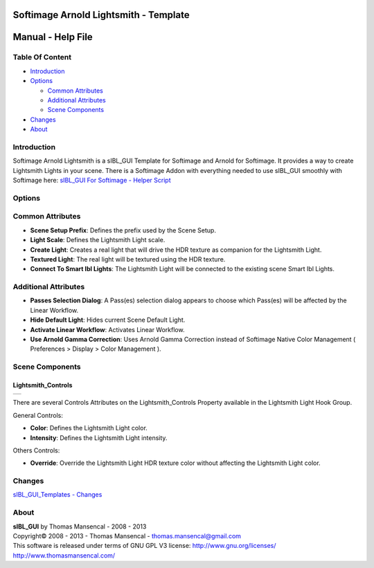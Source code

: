 Softimage Arnold Lightsmith - Template
======================================

Manual - Help File
==================

Table Of Content
----------------

-  `Introduction`_
-  `Options`_

   -  `Common Attributes`_
   -  `Additional Attributes`_
   -  `Scene Components`_

-  `Changes`_
-  `About`_

Introduction
------------

Softimage Arnold Lightsmith is a sIBL_GUI Template for Softimage and Arnold for Softimage. It provides a way to create Lightsmith Lights in your scene.
There is a Softimage Addon with everything needed to use sIBL_GUI smoothly with Softimage here: `sIBL_GUI For Softimage - Helper Script <http://www.hdrlabs.com/cgi-bin/forum/YaBB.pl?num=1221392511>`_

Options
-------

Common Attributes
-----------------

-  **Scene Setup Prefix**: Defines the prefix used by the Scene Setup.
-  **Light Scale**: Defines the Lightsmith Light scale.
-  **Create Light**: Creates a real light that will drive the HDR texture as companion for the Lightsmith Light.
-  **Textured Light**: The real light will be textured using the HDR texture.
-  **Connect To Smart Ibl Lights**: The Lightsmith Light will be connected to the existing scene Smart Ibl Lights.

Additional Attributes
---------------------

-  **Passes Selection Dialog**: A Pass(es) selection dialog appears to choose which Pass(es) will be affected by the Linear Workflow.
-  **Hide Default Light**: Hides current Scene Default Light.
-  **Activate Linear Workflow**: Activates Linear Workflow.
-  **Use Arnold Gamma Correction**: Uses Arnold Gamma Correction instead of Softimage Native Color Management ( Preferences > Display > Color Management ).

Scene Components
----------------

Lightsmith_Controls
^^^^^^^^^^^^^^^^^^^
+------------------------------------------------------------+
| ..  image:: resources/pictures/Lightsmith_Controls.jpg     |
+------------------------------------------------------------+

There are several Controls Attributes on the Lightsmith_Controls Property available in the Lightsmith Light Hook Group.

General Controls:

-  **Color**: Defines the Lightsmith Light color.
-  **Intensity**: Defines the Lightsmith Light intensity.

Others Controls:

-  **Override**: Override the Lightsmith Light HDR texture color without affecting the Lightsmith Light color.

Changes
----------

`sIBL_GUI_Templates - Changes <http://kelsolaar.hdrlabs.com/sIBL_GUI/Repository/Templates/Changes/Changes.html>`_

About
-----

| **sIBL_GUI** by Thomas Mansencal - 2008 - 2013
| Copyright© 2008 - 2013 - Thomas Mansencal - `thomas.mansencal@gmail.com <mailto:thomas.mansencal@gmail.com>`_
| This software is released under terms of GNU GPL V3 license: http://www.gnu.org/licenses/
| http://www.thomasmansencal.com/